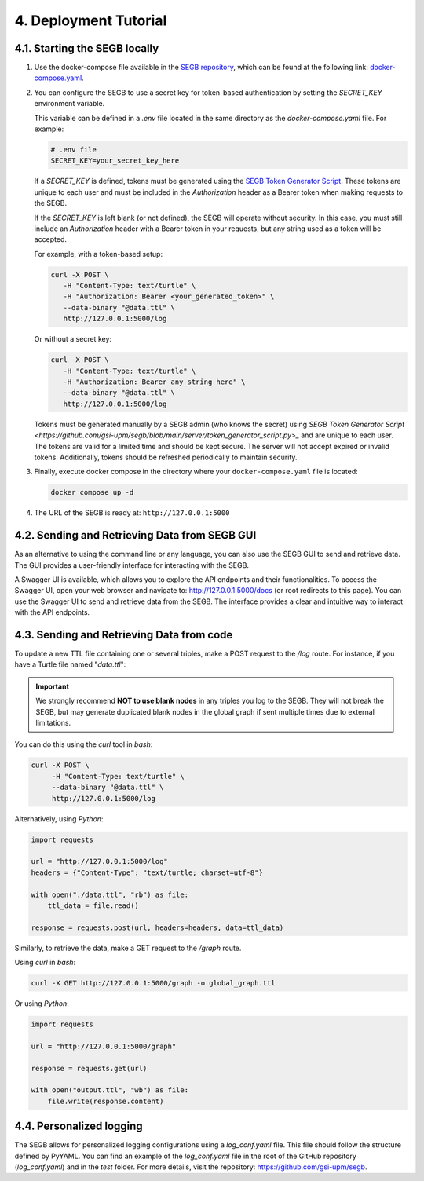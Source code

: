 4. Deployment Tutorial
==================================================

4.1. Starting the SEGB locally
-------------------

#. Use the docker-compose file available in the `SEGB repository <https://github.com/gsi-upm/segb>`_, which can be found at the following link: `docker-compose.yaml <https://github.com/gsi-upm/segb/blob/main/docker-compose.yaml>`_.

#. You can configure the SEGB to use a secret key for token-based authentication by setting the `SECRET_KEY` environment variable.

   This variable can be defined in a `.env` file located in the same directory as the `docker-compose.yaml` file. For example:

   .. code-block:: ini

      # .env file
      SECRET_KEY=your_secret_key_here

   If a `SECRET_KEY` is defined, tokens must be generated using the `SEGB Token Generator Script <https://github.com/gsi-upm/segb/blob/main/server/token_generator_script.py>`_. These tokens are unique to each user and must be included in the `Authorization` header as a Bearer token when making requests to the SEGB.

   If the `SECRET_KEY` is left blank (or not defined), the SEGB will operate without security. In this case, you must still include an `Authorization` header with a Bearer token in your requests, but any string used as a token will be accepted.

   For example, with a token-based setup:

   .. code-block:: shell

      curl -X POST \
         -H "Content-Type: text/turtle" \
         -H "Authorization: Bearer <your_generated_token>" \
         --data-binary "@data.ttl" \
         http://127.0.0.1:5000/log

   Or without a secret key:

   .. code-block:: shell

      curl -X POST \
         -H "Content-Type: text/turtle" \
         -H "Authorization: Bearer any_string_here" \
         --data-binary "@data.ttl" \
         http://127.0.0.1:5000/log

   .. note::

   Tokens must be generated manually by a SEGB admin (who knows the secret) using `SEGB Token Generator Script <https://github.com/gsi-upm/segb/blob/main/server/token_generator_script.py>_` and are unique to each user. The tokens are valid for a limited time and should be kept secure. The server will not accept expired or invalid tokens. Additionally, tokens should be refreshed periodically to maintain security.

#. Finally, execute docker compose in the directory where your ``docker-compose.yaml`` file is located:

   .. code-block:: shell

      docker compose up -d

#. The URL of the SEGB is ready at: ``http://127.0.0.1:5000``

4.2. Sending and Retrieving Data from SEGB GUI
-----------------------------

As an alternative to using the command line or any language, you can also use the SEGB GUI to send and retrieve data. The GUI provides a user-friendly interface for interacting with the SEGB.

A Swagger UI is available, which allows you to explore the API endpoints and their functionalities.
To access the Swagger UI, open your web browser and navigate to: http://127.0.0.1:5000/docs (or root redirects to this page).
You can use the Swagger UI to send and retrieve data from the SEGB. The interface provides a clear and intuitive way to interact with the API endpoints.


4.3. Sending and Retrieving Data from code
-----------------------------

To update a new TTL file containing one or several triples, make a POST request to the */log* route. For instance, if you have a Turtle file named "*data.ttl*":

.. important::
   We strongly recommend **NOT to use blank nodes** in any triples you log to the SEGB. They will not break the SEGB, but may generate duplicated blank nodes in the global graph if sent multiple times due to external limitations.

You can do this using the *curl* tool in *bash*:

.. code-block:: shell

   curl -X POST \
        -H "Content-Type: text/turtle" \
        --data-binary "@data.ttl" \
        http://127.0.0.1:5000/log

Alternatively, using *Python*:

.. code-block:: python

   import requests

   url = "http://127.0.0.1:5000/log"
   headers = {"Content-Type": "text/turtle; charset=utf-8"}

   with open("./data.ttl", "rb") as file:
       ttl_data = file.read()

   response = requests.post(url, headers=headers, data=ttl_data)

Similarly, to retrieve the data, make a GET request to the */graph* route.

Using *curl* in *bash*:

.. code-block:: shell

   curl -X GET http://127.0.0.1:5000/graph -o global_graph.ttl

Or using *Python*:

.. code-block:: python

   import requests

   url = "http://127.0.0.1:5000/graph"

   response = requests.get(url)

   with open("output.ttl", "wb") as file:
       file.write(response.content)

4.4. Personalized logging
-----------------------------

The SEGB allows for personalized logging configurations using a `log_conf.yaml` file.
This file should follow the structure defined by PyYAML.
You can find an example of the `log_conf.yaml` file in the root of the GitHub repository (`log_conf.yaml`) and in the `test` folder.
For more details, visit the repository: `<https://github.com/gsi-upm/segb>`_.
